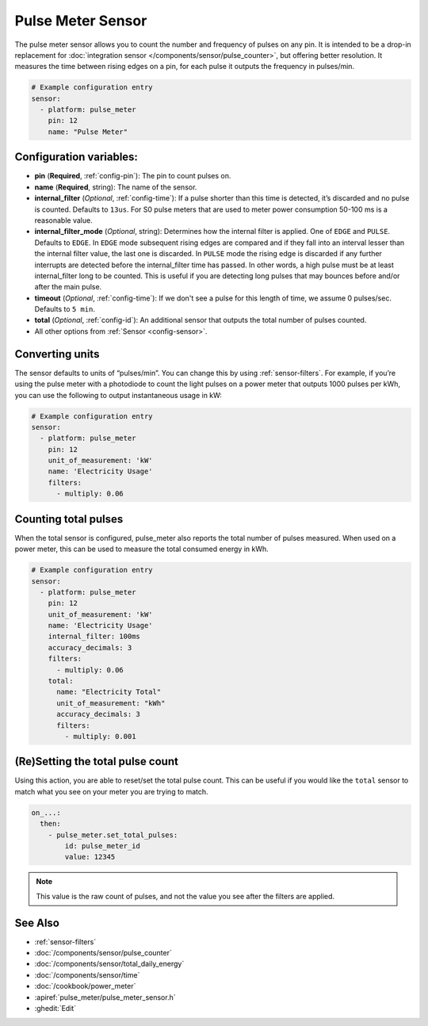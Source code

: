 Pulse Meter Sensor
==================

.. seo::
    :description: Instructions for setting up pulse meter sensors.
    :image: pulse.svg

The pulse meter sensor allows you to count the number and frequency of pulses on any pin. It is intended to be a drop-in replacement
for :doc:`integration sensor </components/sensor/pulse_counter>`, but offering better resolution.
It measures the time between rising edges on a pin, for each pulse it outputs the frequency in pulses/min.

.. code-block:: yaml

    # Example configuration entry
    sensor:
      - platform: pulse_meter
        pin: 12
        name: "Pulse Meter"

Configuration variables:
------------------------

- **pin** (**Required**, :ref:`config-pin`): The pin to count pulses on.
- **name** (**Required**, string): The name of the sensor.

- **internal_filter** (*Optional*, :ref:`config-time`): If a pulse shorter than this
  time is detected, it’s discarded and no pulse is counted. Defaults to ``13us``. For S0 pulse meters that are used to meter power consumption 50-100 ms is a reasonable value.

- **internal_filter_mode** (*Optional*, string): Determines how the internal filter is applied.
  One of ``EDGE`` and ``PULSE``. Defaults to ``EDGE``. In ``EDGE`` mode subsequent rising edges are compared and if they fall into an interval lesser than the internal filter value, the last one is discarded. In ``PULSE`` mode the rising edge is discarded if any further interrupts are detected before the internal_filter time has passed. In other words, a high pulse must be at least internal_filter long to be counted. This is useful if you are detecting long pulses that may bounces before and/or after the main pulse.  

- **timeout** (*Optional*, :ref:`config-time`): If we don't see a pulse for this length of time, we assume 0 pulses/sec. Defaults to ``5 min``.
- **total** (*Optional*, :ref:`config-id`): An additional sensor that outputs the total number of pulses counted.
- All other options from :ref:`Sensor <config-sensor>`.

Converting units
----------------

The sensor defaults to units of “pulses/min”. You can change this by using :ref:`sensor-filters`.
For example, if you’re using the pulse meter with a photodiode to
count the light pulses on a power meter that outputs 1000 pulses per kWh,
you can use the following to output instantaneous usage in kW:

.. code-block:: yaml

    # Example configuration entry
    sensor:
      - platform: pulse_meter
        pin: 12
        unit_of_measurement: 'kW'
        name: 'Electricity Usage'
        filters:
          - multiply: 0.06

Counting total pulses
---------------------

When the total sensor is configured, pulse_meter also reports the total
number of pulses measured. When used on a power meter, this can be used to
measure the total consumed energy in kWh.

.. code-block:: yaml

    # Example configuration entry
    sensor:
      - platform: pulse_meter
        pin: 12
        unit_of_measurement: 'kW'
        name: 'Electricity Usage'
        internal_filter: 100ms
        accuracy_decimals: 3
        filters:
          - multiply: 0.06
        total:
          name: "Electricity Total"
          unit_of_measurement: "kWh"
          accuracy_decimals: 3
          filters:
            - multiply: 0.001

(Re)Setting the total pulse count
---------------------------------

Using this action, you are able to reset/set the total pulse count. This can be useful
if you would like the ``total`` sensor to match what you see on your meter you are
trying to match.

.. code-block:: yaml

    on_...:
      then:
        - pulse_meter.set_total_pulses:
            id: pulse_meter_id
            value: 12345

.. note::

    This value is the raw count of pulses, and not the value you see after the filters
    are applied.


See Also
--------

- :ref:`sensor-filters`
- :doc:`/components/sensor/pulse_counter`
- :doc:`/components/sensor/total_daily_energy`
- :doc:`/components/sensor/time`
- :doc:`/cookbook/power_meter`
- :apiref:`pulse_meter/pulse_meter_sensor.h`
- :ghedit:`Edit`
